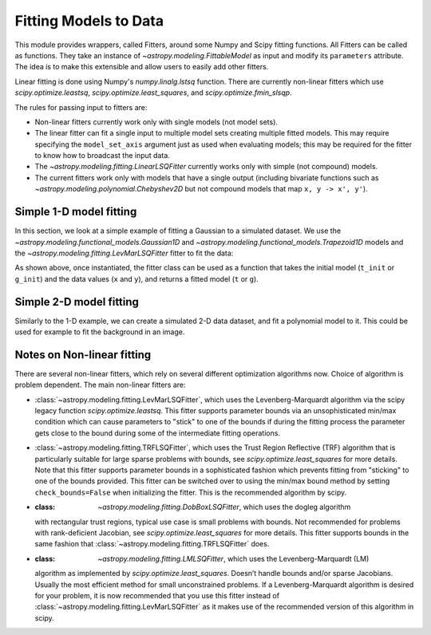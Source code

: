 **********************
Fitting Models to Data
**********************

This module provides wrappers, called Fitters, around some Numpy and Scipy
fitting functions. All Fitters can be called as functions. They take an
instance of `~astropy.modeling.FittableModel` as input and modify its
``parameters`` attribute. The idea is to make this extensible and allow
users to easily add other fitters.

Linear fitting is done using Numpy's `numpy.linalg.lstsq` function.  There are
currently non-linear fitters which use `scipy.optimize.leastsq`,
`scipy.optimize.least_squares`, and `scipy.optimize.fmin_slsqp`.

The rules for passing input to fitters are:

* Non-linear fitters currently work only with single models (not model sets).

* The linear fitter can fit a single input to multiple model sets creating
  multiple fitted models.  This may require specifying the ``model_set_axis``
  argument just as used when evaluating models; this may be required for the
  fitter to know how to broadcast the input data.

* The `~astropy.modeling.fitting.LinearLSQFitter` currently works only with
  simple (not compound) models.

* The current fitters work only with models that have a single output
  (including bivariate functions such as
  `~astropy.modeling.polynomial.Chebyshev2D` but not compound models that map
  ``x, y -> x', y'``).

.. _modeling-getting-started-1d-fitting:

Simple 1-D model fitting
------------------------

In this section, we look at a simple example of fitting a Gaussian to a
simulated dataset. We use the `~astropy.modeling.functional_models.Gaussian1D`
and `~astropy.modeling.functional_models.Trapezoid1D` models and the
`~astropy.modeling.fitting.LevMarLSQFitter` fitter to fit the data:

.. plot::
   :include-source:

    import numpy as np
    import matplotlib.pyplot as plt
    from astropy.modeling import models, fitting

    # Generate fake data
    np.random.seed(0)
    x = np.linspace(-5., 5., 200)
    y = 3 * np.exp(-0.5 * (x - 1.3)**2 / 0.8**2)
    y += np.random.normal(0., 0.2, x.shape)

    # Fit the data using a box model.
    # Bounds are not really needed but included here to demonstrate usage.
    t_init = models.Trapezoid1D(amplitude=1., x_0=0., width=1., slope=0.5,
                                bounds={"x_0": (-5., 5.)})
    fit_t = fitting.LevMarLSQFitter()
    t = fit_t(t_init, x, y)

    # Fit the data using a Gaussian
    g_init = models.Gaussian1D(amplitude=1., mean=0, stddev=1.)
    fit_g = fitting.LevMarLSQFitter()
    g = fit_g(g_init, x, y)

    # Plot the data with the best-fit model
    plt.figure(figsize=(8,5))
    plt.plot(x, y, 'ko')
    plt.plot(x, t(x), label='Trapezoid')
    plt.plot(x, g(x), label='Gaussian')
    plt.xlabel('Position')
    plt.ylabel('Flux')
    plt.legend(loc=2)

As shown above, once instantiated, the fitter class can be used as a function
that takes the initial model (``t_init`` or ``g_init``) and the data values
(``x`` and ``y``), and returns a fitted model (``t`` or ``g``).

.. _modeling-getting-started-2d-fitting:

Simple 2-D model fitting
------------------------

Similarly to the 1-D example, we can create a simulated 2-D data dataset, and
fit a polynomial model to it.  This could be used for example to fit the
background in an image.

.. plot::
   :include-source:

    import warnings
    import numpy as np
    import matplotlib.pyplot as plt
    from astropy.modeling import models, fitting
    from astropy.utils.exceptions import AstropyUserWarning

    # Generate fake data
    np.random.seed(0)
    y, x = np.mgrid[:128, :128]
    z = 2. * x ** 2 - 0.5 * x ** 2 + 1.5 * x * y - 1.
    z += np.random.normal(0., 0.1, z.shape) * 50000.

    # Fit the data using astropy.modeling
    p_init = models.Polynomial2D(degree=2)
    fit_p = fitting.LevMarLSQFitter()

    with warnings.catch_warnings():
        # Ignore model linearity warning from the fitter
        warnings.filterwarnings('ignore', message='Model is linear in parameters',
                                category=AstropyUserWarning)
        p = fit_p(p_init, x, y, z)

    # Plot the data with the best-fit model
    plt.figure(figsize=(8, 2.5))
    plt.subplot(1, 3, 1)
    plt.imshow(z, origin='lower', interpolation='nearest', vmin=-1e4, vmax=5e4)
    plt.title("Data")
    plt.subplot(1, 3, 2)
    plt.imshow(p(x, y), origin='lower', interpolation='nearest', vmin=-1e4,
               vmax=5e4)
    plt.title("Model")
    plt.subplot(1, 3, 3)
    plt.imshow(z - p(x, y), origin='lower', interpolation='nearest', vmin=-1e4,
               vmax=5e4)
    plt.title("Residual")

.. _modeling-getting-started-nonlinear-notes:

Notes on Non-linear fitting
---------------------------

There are several non-linear fitters, which rely on several different optimization
algorithms now. Choice of algorithm is problem dependent. The main non-linear
fitters are:

* :class:`~astropy.modeling.fitting.LevMarLSQFitter`, which uses the Levenberg-Marquardt
  algorithm via the scipy legacy function `scipy.optimize.leastsq`. This fitter supports
  parameter bounds via an unsophisticated min/max condition which can cause parameters
  to "stick" to one of the bounds if during the fitting process the parameter gets close
  to the bound during some of the intermediate fitting operations.

* :class:`~astropy.modeling.fitting.TRFLSQFitter`, which uses the Trust Region Reflective
  (TRF) algorithm that is particularly suitable for large sparse problems with bounds, see
  `scipy.optimize.least_squares` for more details. Note that this fitter supports parameter
  bounds in a sophisticated fashion which prevents fitting from "sticking" to one of the
  bounds provided. This fitter can be switched over to using the min/max bound method
  by setting ``check_bounds=False`` when initializing the fitter. This is the recommended
  algorithm by scipy.

* :class: `~astropy.modeling.fitting.DobBoxLSQFitter`, which uses the dogleg algorithm
  with rectangular trust regions, typical use case is small problems with bounds. Not
  recommended for problems with rank-deficient Jacobian, see `scipy.optimize.least_squares`
  for more details. This fitter supports bounds in the same fashion that
  :class:`~astropy.modeling.fitting.TRFLSQFitter` does.

* :class: `~astropy.modeling.fitting.LMLSQFitter`, which uses the Levenberg-Marquardt (LM)
  algorithm as implemented by `scipy.optimize.least_squares`. Doesn’t handle bounds and/or
  sparse Jacobians. Usually the most efficient method for small unconstrained problems.
  If a Levenberg-Marquardt algorithm is desired for your problem, it is now recommended that
  you use this fitter instead of :class:`~astropy.modeling.fitting.LevMarLSQFitter` as it
  makes use of the recommended version of this algorithm in scipy.

